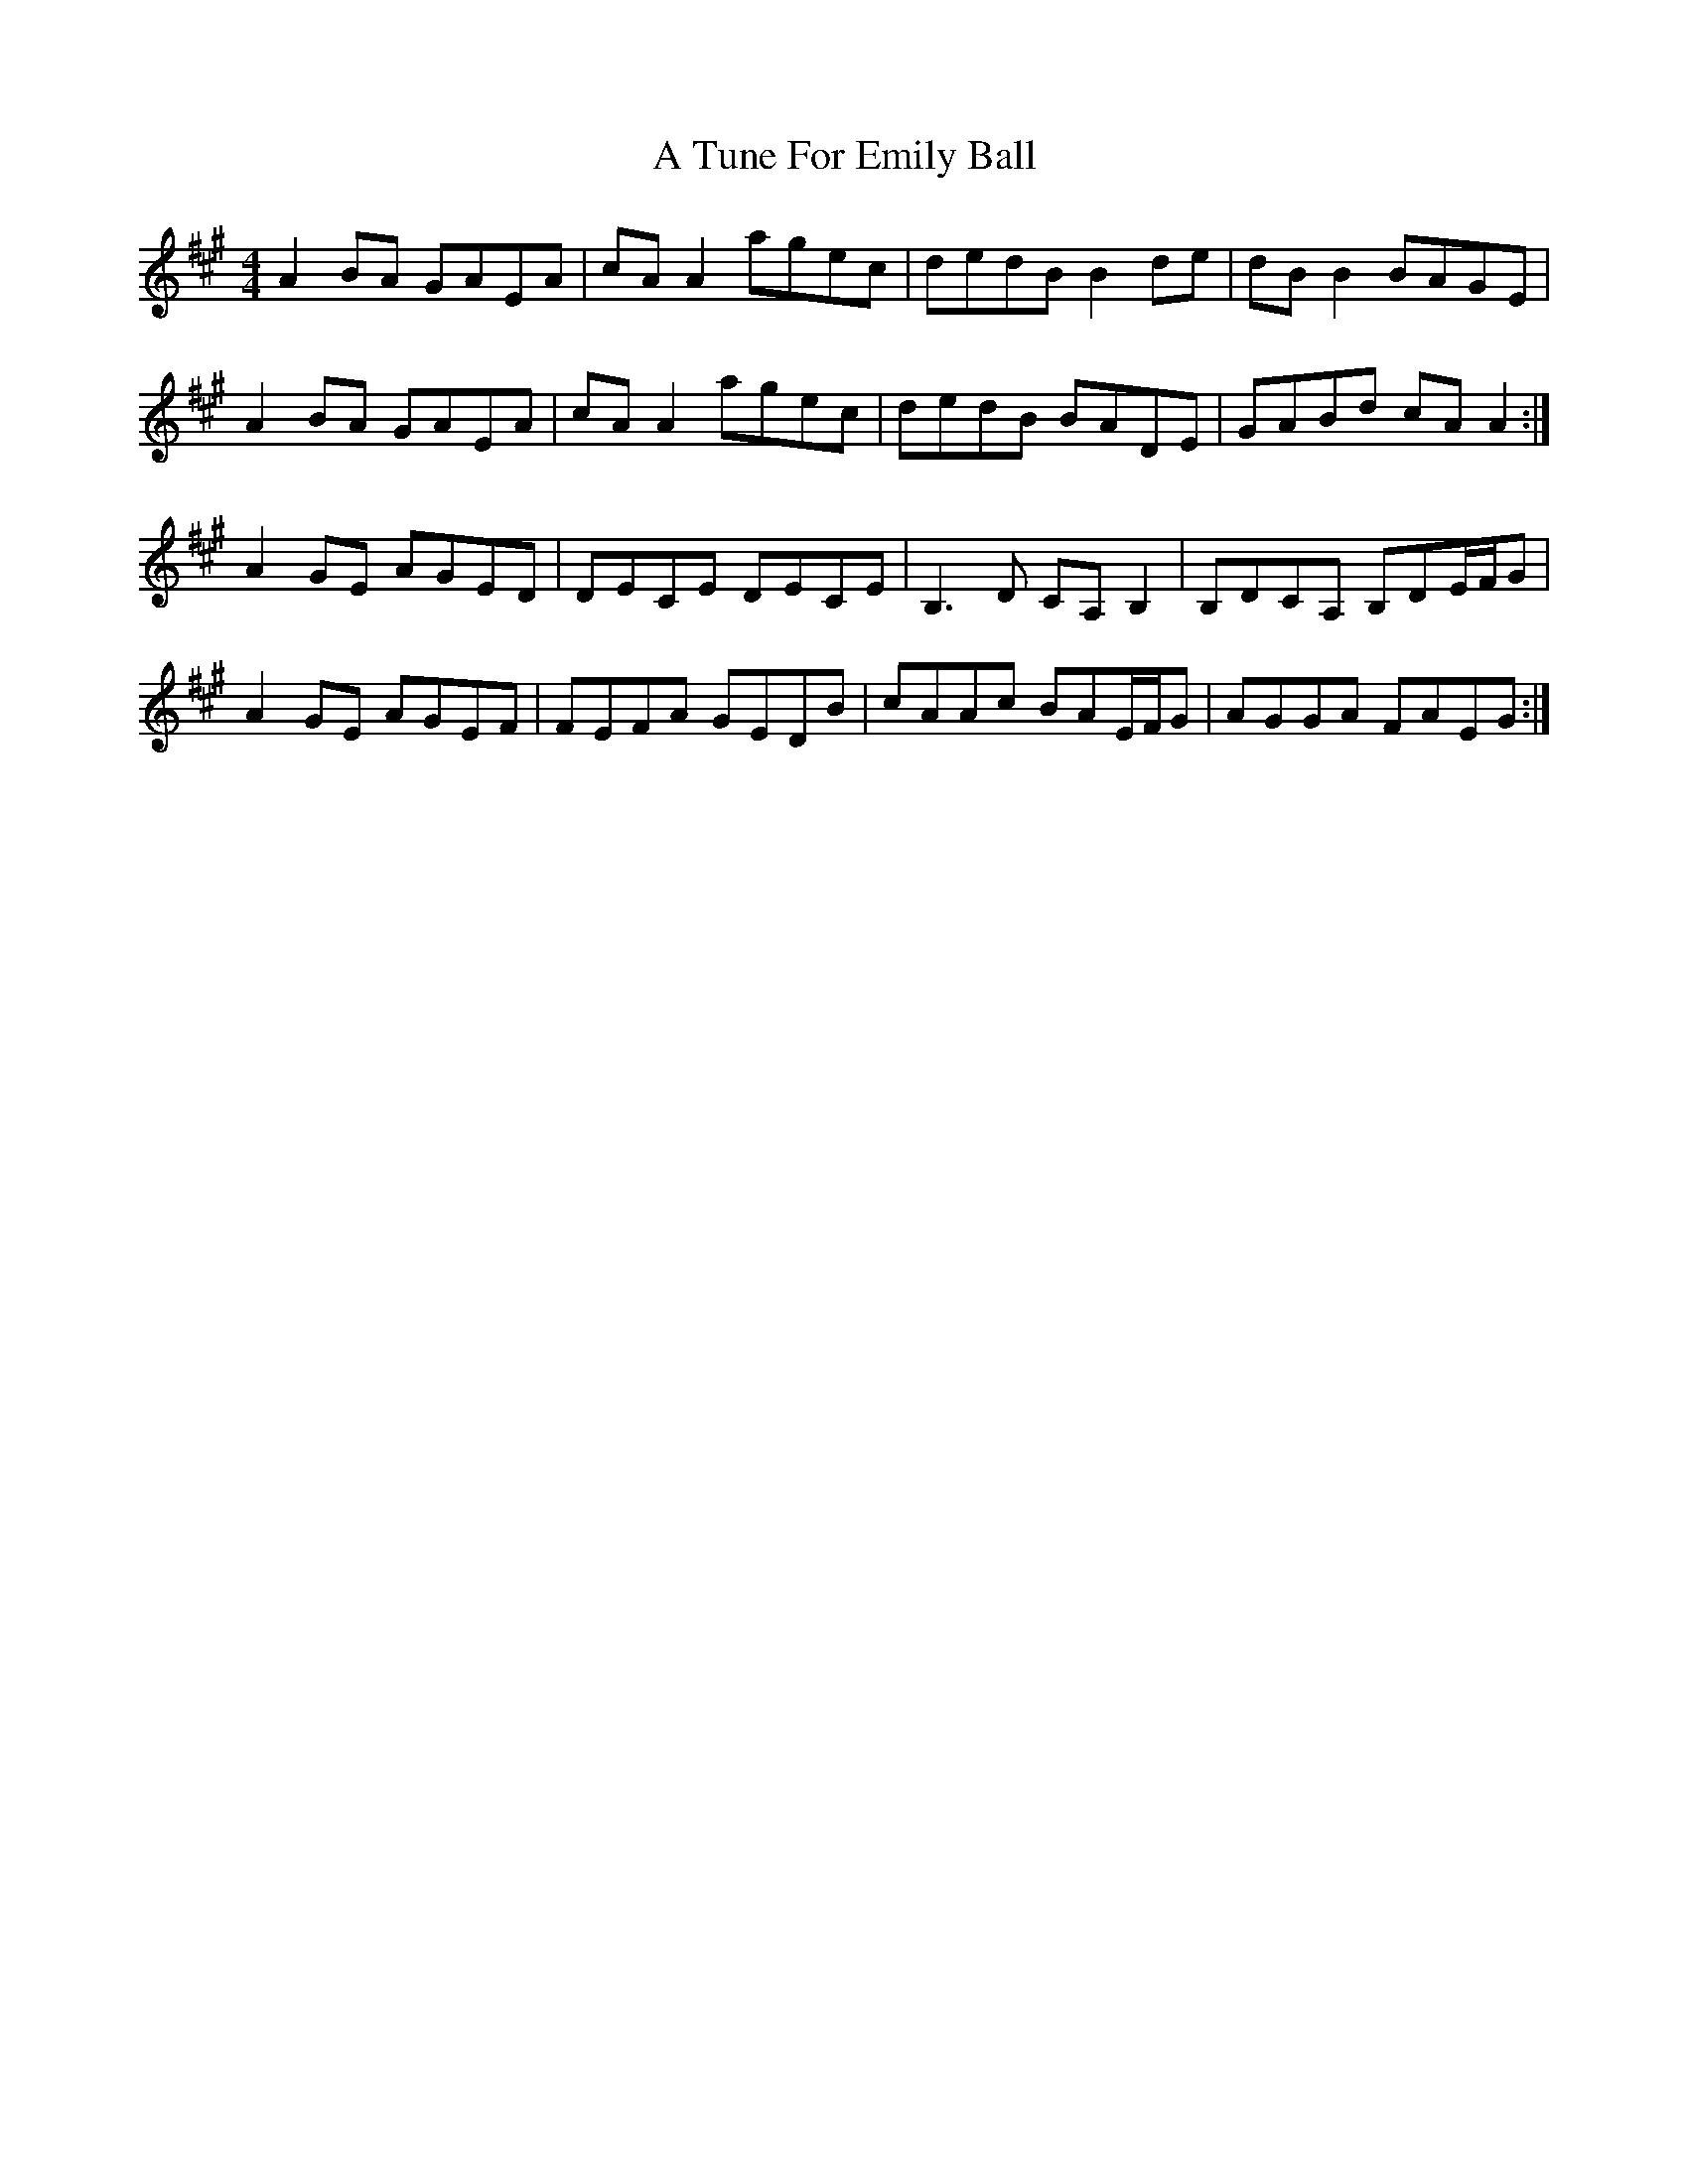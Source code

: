 X: 441
T: A Tune For Emily Ball
R: reel
M: 4/4
K: Amajor
A2BA GAEA|cAA2 agec|dedB B2de|dBB2 BAGE|
A2BA GAEA|cAA2 agec|dedB BADE|GABd cAA2:|
A2GE AGED|DECE DECE|B,3D CA,B,2|B,DCA, B,DE/F/G|
A2GE AGEF|FEFA GEDB|cAAc BAE/F/G|AGGA FAEG:|

